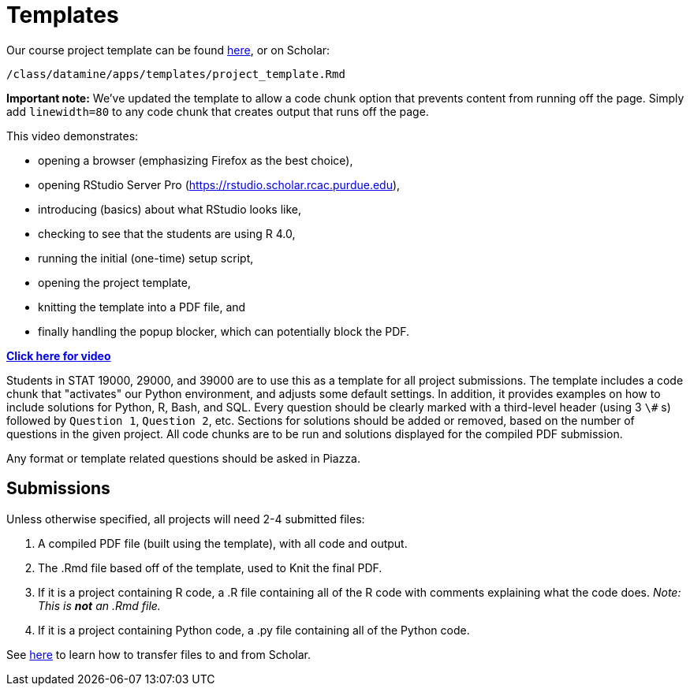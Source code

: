= Templates

Our course project template can be found https://raw.githubusercontent.com/TheDataMine/the-examples-book/master/files/project_template.Rmd[here], or on Scholar:

`/class/datamine/apps/templates/project_template.Rmd`

*Important note:* We've updated the template to allow a code chunk option that prevents content from running off the page. Simply add `linewidth=80` to any code chunk that creates output that runs off the page.

This video demonstrates:

* opening a browser (emphasizing Firefox as the best choice),
* opening RStudio Server Pro (https://rstudio.scholar.rcac.purdue.edu),
* introducing (basics) about what RStudio looks like,
* checking to see that the students are using R 4.0,
* running the initial (one-time) setup script,
* opening the project template,
* knitting the template into a PDF file, and
* finally handling the popup blocker, which can potentially block the PDF.

https://cdnapisec.kaltura.com/p/983291/sp/98329100/embedIframeJs/uiconf_id/29134031/partner_id/983291?iframeembed=true&playerId=kaltura_player&entry_id=1_444kq84l[*Click here for video*]

Students in STAT 19000, 29000, and 39000 are to use this as a template for all project submissions. The template includes a code chunk that "activates" our Python environment, and adjusts some default settings. In addition, it provides examples on how to include solutions for Python, R, Bash, and SQL. Every question should be clearly marked with a third-level header (using 3 `\#` s) followed by `Question 1`, `Question 2`, etc. Sections for solutions should be added or removed, based on the number of questions in the given project. All code chunks are to be run and solutions displayed for the compiled PDF submission.

Any format or template related questions should be asked in Piazza.

== Submissions

Unless otherwise specified, all projects will need 2-4 submitted files:

1. A compiled PDF file (built using the template), with all code and output.
2. The .Rmd file based off of the template, used to Knit the final PDF.
3. If it is a project containing R code, a .R file containing all of the R code with comments explaining what the code does. _Note: This is *not* an .Rmd file._
4. If it is a project containing Python code, a .py file containing all of the Python code.

See https://thedatamine.github.io/the-examples-book/faqs.html#faq-how-to-transfer-files[here] to learn how to transfer files to and from Scholar.
